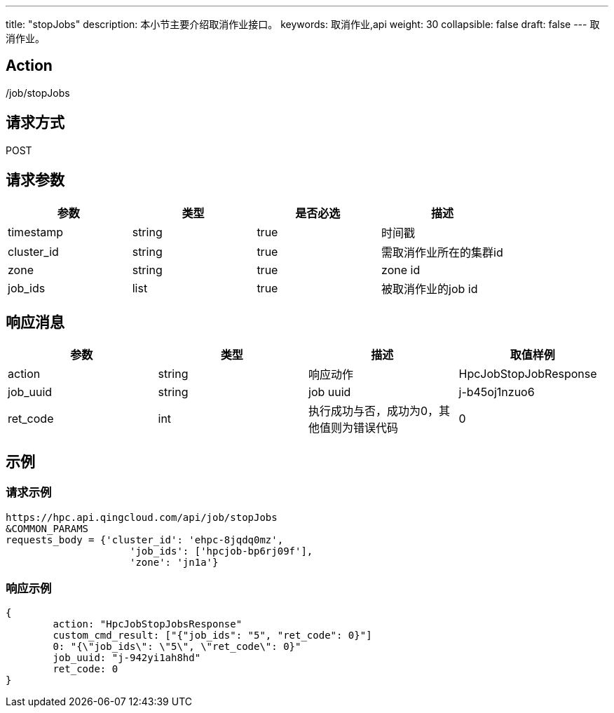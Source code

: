 ---
title: "stopJobs"
description: 本小节主要介绍取消作业接口。
keywords: 取消作业,api
weight: 30
collapsible: false
draft: false
---
取消作业。

== Action

/job/stopJobs

== 请求方式

POST

== 请求参数

|===
| 参数 | 类型 | 是否必选 | 描述

| timestamp
| string
| true
| 时间戳

| cluster_id
| string
| true
| 需取消作业所在的集群id

| zone
| string
| true
| zone id

| job_ids
| list
| true
| 被取消作业的job id
|===

== 响应消息

|===
| 参数 | 类型 | 描述 | 取值样例

| action
| string
| 响应动作
| HpcJobStopJobResponse

| job_uuid
| string
| job uuid
| j-b45oj1nzuo6

| ret_code
| int
| 执行成功与否，成功为0，其他值则为错误代码
| 0
|===

== 示例

=== 请求示例

[,url]
----
https://hpc.api.qingcloud.com/api/job/stopJobs
&COMMON_PARAMS
requests_body = {'cluster_id': 'ehpc-8jqdq0mz',
                     'job_ids': ['hpcjob-bp6rj09f'],
                     'zone': 'jn1a'}
----

=== 响应示例

[,json]
----
{
	action: "HpcJobStopJobsResponse"
	custom_cmd_result: ["{"job_ids": "5", "ret_code": 0}"]
	0: "{\"job_ids\": \"5\", \"ret_code\": 0}"
	job_uuid: "j-942yi1ah8hd"
	ret_code: 0
}
----
